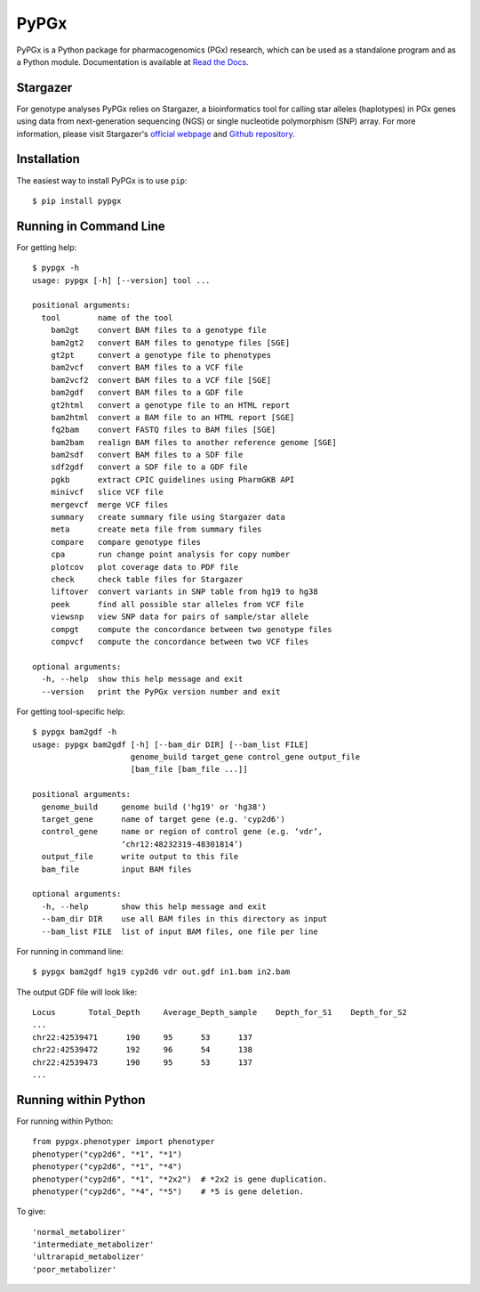 PyPGx
*****

.. image:: https://badge.fury.io/py/pypgx.svg
    :target: https://badge.fury.io/py/pypgx
.. image:: https://readthedocs.org/projects/pypgx/badge/?version=latest
    :target: https://pypgx.readthedocs.io/en/latest/?badge=latest
    :alt: Documentation Status

PyPGx is a Python package for pharmacogenomics (PGx) research, which can be 
used as a standalone program and as a Python module. Documentation is 
available at `Read the Docs <https://pypgx.readthedocs.io/en/latest/>`_.

Stargazer
=========

For genotype analyses PyPGx relies on Stargazer, a bioinformatics tool for 
calling star alleles (haplotypes) in PGx genes using data from 
next-generation sequencing (NGS) or single nucleotide polymorphism (SNP) 
array. For more information, please visit Stargazer's 
`official webpage <https://stargazer.gs.washington.edu/stargazerweb>`_ and 
`Github repository <https://github.com/sbslee/stargazer>`_.

Installation
============

The easiest way to install PyPGx is to use ``pip``::

    $ pip install pypgx

Running in Command Line
=======================

For getting help::

    $ pypgx -h
    usage: pypgx [-h] [--version] tool ...

    positional arguments:
      tool        name of the tool
        bam2gt    convert BAM files to a genotype file
        bam2gt2   convert BAM files to genotype files [SGE]
        gt2pt     convert a genotype file to phenotypes
        bam2vcf   convert BAM files to a VCF file
        bam2vcf2  convert BAM files to a VCF file [SGE]
        bam2gdf   convert BAM files to a GDF file
        gt2html   convert a genotype file to an HTML report
        bam2html  convert a BAM file to an HTML report [SGE]
        fq2bam    convert FASTQ files to BAM files [SGE]
        bam2bam   realign BAM files to another reference genome [SGE]
        bam2sdf   convert BAM files to a SDF file
        sdf2gdf   convert a SDF file to a GDF file
        pgkb      extract CPIC guidelines using PharmGKB API
        minivcf   slice VCF file
        mergevcf  merge VCF files
        summary   create summary file using Stargazer data
        meta      create meta file from summary files
        compare   compare genotype files
        cpa       run change point analysis for copy number
        plotcov   plot coverage data to PDF file
        check     check table files for Stargazer
        liftover  convert variants in SNP table from hg19 to hg38
        peek      find all possible star alleles from VCF file
        viewsnp   view SNP data for pairs of sample/star allele
        compgt    compute the concordance between two genotype files
        compvcf   compute the concordance between two VCF files

    optional arguments:
      -h, --help  show this help message and exit
      --version   print the PyPGx version number and exit

For getting tool-specific help::

    $ pypgx bam2gdf -h
    usage: pypgx bam2gdf [-h] [--bam_dir DIR] [--bam_list FILE]
                         genome_build target_gene control_gene output_file
                         [bam_file [bam_file ...]]

    positional arguments:
      genome_build     genome build ('hg19' or 'hg38')
      target_gene      name of target gene (e.g. 'cyp2d6')
      control_gene     name or region of control gene (e.g. ‘vdr’,
                       ‘chr12:48232319-48301814’)
      output_file      write output to this file
      bam_file         input BAM files

    optional arguments:
      -h, --help       show this help message and exit
      --bam_dir DIR    use all BAM files in this directory as input
      --bam_list FILE  list of input BAM files, one file per line

For running in command line::

    $ pypgx bam2gdf hg19 cyp2d6 vdr out.gdf in1.bam in2.bam

The output GDF file will look like::

    Locus	Total_Depth	Average_Depth_sample	Depth_for_S1	Depth_for_S2
    ...
    chr22:42539471	190	95	53	137
    chr22:42539472	192	96	54	138
    chr22:42539473	190	95	53	137
    ...

Running within Python
=====================

For running within Python::

    from pypgx.phenotyper import phenotyper
    phenotyper("cyp2d6", "*1", "*1")
    phenotyper("cyp2d6", "*1", "*4")
    phenotyper("cyp2d6", "*1", "*2x2")  # *2x2 is gene duplication.
    phenotyper("cyp2d6", "*4", "*5")    # *5 is gene deletion.

To give::

    'normal_metabolizer'
    'intermediate_metabolizer'
    'ultrarapid_metabolizer'
    'poor_metabolizer'